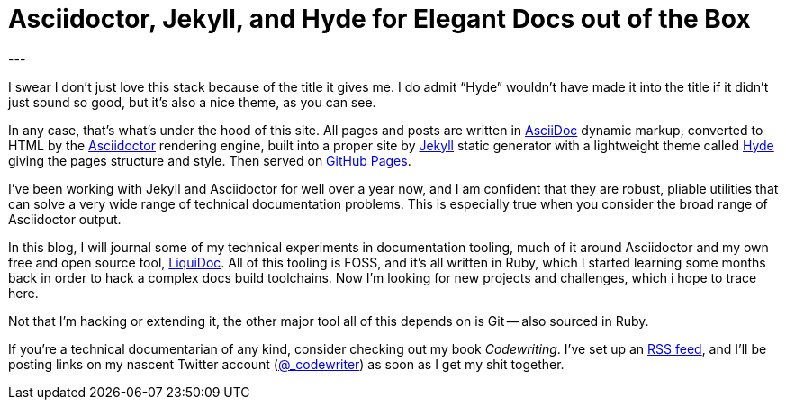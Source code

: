 = Asciidoctor, Jekyll, and Hyde for Elegant Docs out of the Box
:page-layout: post
:page-permalink: blog-asciidoctor-jekyll-hyde-docs-out-of-the-box
:page-date: 2017-11-06 13:27
:page-comments: true
:page-external-url:
:page-categories: [tooling]
:page-author: Brian Dominick
---

I swear I don't just love this stack because of the title it gives me.
I do admit “Hyde” wouldn't have made it into the title if it didn't just sound so good, but it's also a nice theme, as you can see.

In any case, that's what's under the hood of this site.
All pages and posts are written in link:http://asciidoctor.org/docs/what-is-asciidoc/[AsciiDoc] dynamic markup, converted to HTML by the link:http://asciidoctor.org/docs/what-is-asciidoctor/[Asciidoctor] rendering engine, built into a proper site by link:https://jekyllrb.com/[Jekyll] static generator with a lightweight theme called link:http://hyde.getpoole.com/[Hyde] giving the pages structure and style.
Then served on link:https://pages.github.com/[GitHub Pages].

I've been working with Jekyll and Asciidoctor for well over a year now, and I am confident that they are robust, pliable utilities that can solve a very wide range of technical documentation problems.
This is especially true when you consider the broad range of Asciidoctor output.

In this blog, I will journal some of my technical experiments in documentation tooling, much of it around Asciidoctor and my own free and open source tool, link:https://github.com/briandominick/liquidoc[LiquiDoc].
All of this tooling is FOSS, and it's all written in Ruby, which I started learning some months back in order to hack a complex docs build toolchains.
Now I'm looking for new projects and challenges, which i hope to trace here.

Not that I'm hacking or extending it, the other major tool all of this depends on is Git -- also sourced in Ruby.

If you're a technical documentarian of any kind, consider checking out my book _Codewriting_.
I've set up an link:/blog-feed.xml[RSS feed], and I'll be posting links on my nascent Twitter account (link:https://twitter.com/_codewriter[@_codewriter]) as soon as I get my shit together.
